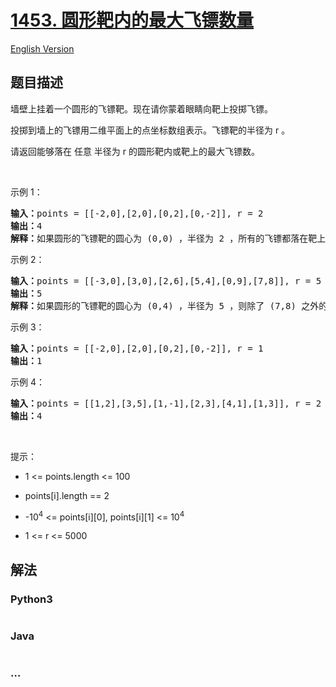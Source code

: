 * [[https://leetcode-cn.com/problems/maximum-number-of-darts-inside-of-a-circular-dartboard][1453.
圆形靶内的最大飞镖数量]]
  :PROPERTIES:
  :CUSTOM_ID: 圆形靶内的最大飞镖数量
  :END:
[[./solution/1400-1499/1453.Maximum Number of Darts Inside of a Circular Dartboard/README_EN.org][English
Version]]

** 题目描述
   :PROPERTIES:
   :CUSTOM_ID: 题目描述
   :END:

#+begin_html
  <!-- 这里写题目描述 -->
#+end_html

#+begin_html
  <p>
#+end_html

墙壁上挂着一个圆形的飞镖靶。现在请你蒙着眼睛向靶上投掷飞镖。

#+begin_html
  </p>
#+end_html

#+begin_html
  <p>
#+end_html

投掷到墙上的飞镖用二维平面上的点坐标数组表示。飞镖靶的半径为 r 。

#+begin_html
  </p>
#+end_html

#+begin_html
  <p>
#+end_html

请返回能够落在 任意 半径为 r 的圆形靶内或靶上的最大飞镖数。

#+begin_html
  </p>
#+end_html

#+begin_html
  <p>
#+end_html

 

#+begin_html
  </p>
#+end_html

#+begin_html
  <p>
#+end_html

示例 1：

#+begin_html
  </p>
#+end_html

#+begin_html
  <p>
#+end_html

#+begin_html
  </p>
#+end_html

#+begin_html
  <pre><strong>输入：</strong>points = [[-2,0],[2,0],[0,2],[0,-2]], r = 2
  <strong>输出：</strong>4
  <strong>解释：</strong>如果圆形的飞镖靶的圆心为 (0,0) ，半径为 2 ，所有的飞镖都落在靶上，此时落在靶上的飞镖数最大，值为 4 。
  </pre>
#+end_html

#+begin_html
  <p>
#+end_html

示例 2：

#+begin_html
  </p>
#+end_html

#+begin_html
  <p>
#+end_html

#+begin_html
  </p>
#+end_html

#+begin_html
  <pre><strong>输入：</strong>points = [[-3,0],[3,0],[2,6],[5,4],[0,9],[7,8]], r = 5
  <strong>输出：</strong>5
  <strong>解释：</strong>如果圆形的飞镖靶的圆心为 (0,4) ，半径为 5 ，则除了 (7,8) 之外的飞镖都落在靶上，此时落在靶上的飞镖数最大，值为 5 。</pre>
#+end_html

#+begin_html
  <p>
#+end_html

示例 3：

#+begin_html
  </p>
#+end_html

#+begin_html
  <pre><strong>输入：</strong>points = [[-2,0],[2,0],[0,2],[0,-2]], r = 1
  <strong>输出：</strong>1
  </pre>
#+end_html

#+begin_html
  <p>
#+end_html

示例 4：

#+begin_html
  </p>
#+end_html

#+begin_html
  <pre><strong>输入：</strong>points = [[1,2],[3,5],[1,-1],[2,3],[4,1],[1,3]], r = 2
  <strong>输出：</strong>4
  </pre>
#+end_html

#+begin_html
  <p>
#+end_html

 

#+begin_html
  </p>
#+end_html

#+begin_html
  <p>
#+end_html

提示：

#+begin_html
  </p>
#+end_html

#+begin_html
  <ul>
#+end_html

#+begin_html
  <li>
#+end_html

1 <= points.length <= 100

#+begin_html
  </li>
#+end_html

#+begin_html
  <li>
#+end_html

points[i].length == 2

#+begin_html
  </li>
#+end_html

#+begin_html
  <li>
#+end_html

-10^4 <= points[i][0], points[i][1] <= 10^4

#+begin_html
  </li>
#+end_html

#+begin_html
  <li>
#+end_html

1 <= r <= 5000

#+begin_html
  </li>
#+end_html

#+begin_html
  </ul>
#+end_html

** 解法
   :PROPERTIES:
   :CUSTOM_ID: 解法
   :END:

#+begin_html
  <!-- 这里可写通用的实现逻辑 -->
#+end_html

#+begin_html
  <!-- tabs:start -->
#+end_html

*** *Python3*
    :PROPERTIES:
    :CUSTOM_ID: python3
    :END:

#+begin_html
  <!-- 这里可写当前语言的特殊实现逻辑 -->
#+end_html

#+begin_src python
#+end_src

*** *Java*
    :PROPERTIES:
    :CUSTOM_ID: java
    :END:

#+begin_html
  <!-- 这里可写当前语言的特殊实现逻辑 -->
#+end_html

#+begin_src java
#+end_src

*** *...*
    :PROPERTIES:
    :CUSTOM_ID: section
    :END:
#+begin_example
#+end_example

#+begin_html
  <!-- tabs:end -->
#+end_html
